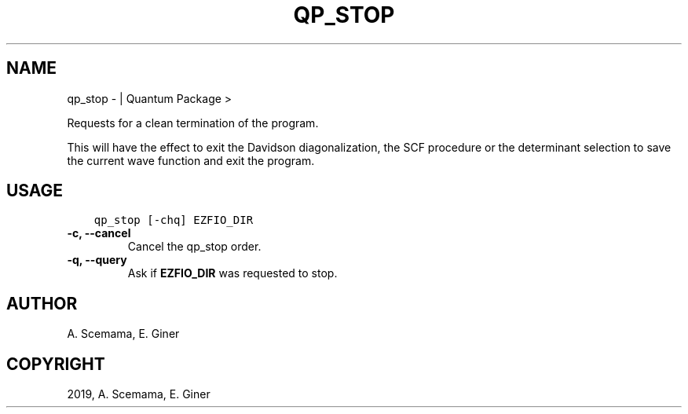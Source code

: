 .\" Man page generated from reStructuredText.
.
.TH "QP_STOP" "1" "Mar 07, 2019" "2.0" "Quantum Package"
.SH NAME
qp_stop \-  | Quantum Package >
.
.nr rst2man-indent-level 0
.
.de1 rstReportMargin
\\$1 \\n[an-margin]
level \\n[rst2man-indent-level]
level margin: \\n[rst2man-indent\\n[rst2man-indent-level]]
-
\\n[rst2man-indent0]
\\n[rst2man-indent1]
\\n[rst2man-indent2]
..
.de1 INDENT
.\" .rstReportMargin pre:
. RS \\$1
. nr rst2man-indent\\n[rst2man-indent-level] \\n[an-margin]
. nr rst2man-indent-level +1
.\" .rstReportMargin post:
..
.de UNINDENT
. RE
.\" indent \\n[an-margin]
.\" old: \\n[rst2man-indent\\n[rst2man-indent-level]]
.nr rst2man-indent-level -1
.\" new: \\n[rst2man-indent\\n[rst2man-indent-level]]
.in \\n[rst2man-indent\\n[rst2man-indent-level]]u
..
.sp
Requests for a clean termination of the program.
.sp
This will have the effect to exit the Davidson diagonalization, the
SCF procedure or the determinant selection to save the current wave
function and exit the program.
.SH USAGE
.INDENT 0.0
.INDENT 3.5
.sp
.nf
.ft C
qp_stop [\-chq] EZFIO_DIR
.ft P
.fi
.UNINDENT
.UNINDENT
.INDENT 0.0
.TP
.B \-c, \-\-cancel
Cancel the qp_stop order.
.UNINDENT
.INDENT 0.0
.TP
.B \-q, \-\-query
Ask if \fBEZFIO_DIR\fP was requested to stop.
.UNINDENT
.SH AUTHOR
A. Scemama, E. Giner
.SH COPYRIGHT
2019, A. Scemama, E. Giner
.\" Generated by docutils manpage writer.
.
